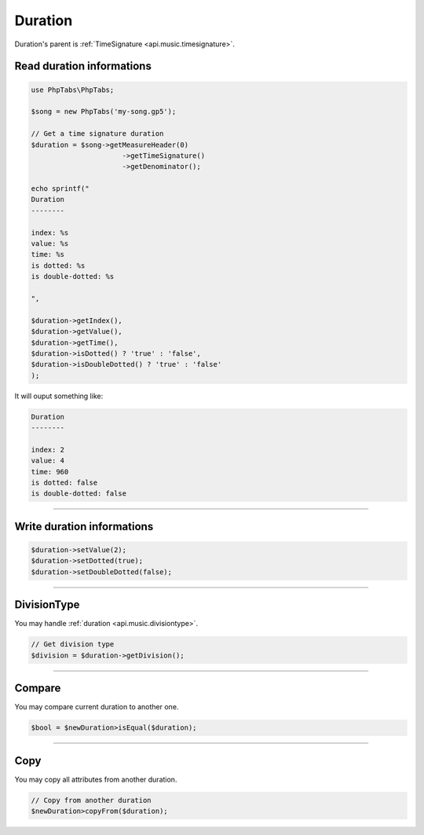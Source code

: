 .. _api.music.duration:

========
Duration
========

Duration's parent is :ref:`TimeSignature <api.music.timesignature>`.

Read duration informations
==========================

.. code-block:: php

    use PhpTabs\PhpTabs;

    $song = new PhpTabs('my-song.gp5');

    // Get a time signature duration
    $duration = $song->getMeasureHeader(0)
                          ->getTimeSignature()
                          ->getDenominator();

    echo sprintf("
    Duration
    --------

    index: %s
    value: %s
    time: %s
    is dotted: %s
    is double-dotted: %s
    
    ",

    $duration->getIndex(),
    $duration->getValue(),
    $duration->getTime(),
    $duration->isDotted() ? 'true' : 'false',
    $duration->isDoubleDotted() ? 'true' : 'false'
    );

It will ouput something like:

.. code-block:: console

    Duration
    --------

    index: 2
    value: 4
    time: 960
    is dotted: false
    is double-dotted: false


------------------------------------------------------------------------

Write duration informations
===========================

.. code-block:: php

    $duration->setValue(2);
    $duration->setDotted(true);
    $duration->setDoubleDotted(false);


------------------------------------------------------------------------

DivisionType
============

You may handle :ref:`duration <api.music.divisiontype>`.

.. code-block:: php

    // Get division type
    $division = $duration->getDivision();


------------------------------------------------------------------------

Compare
=======

You may compare current duration to another one.


.. code-block:: php

    $bool = $newDuration>isEqual($duration);

------------------------------------------------------------------------

Copy
====

You may copy all attributes from another duration.


.. code-block:: php

    // Copy from another duration
    $newDuration>copyFrom($duration);
